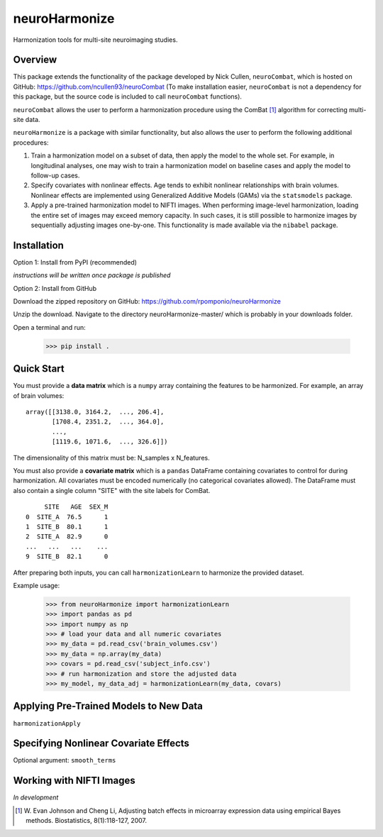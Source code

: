 ==============
neuroHarmonize
==============

Harmonization tools for multi-site neuroimaging studies.

Overview
---------

This package extends the functionality of the package developed by Nick Cullen,
``neuroCombat``, which is hosted on GitHub: https://github.com/ncullen93/neuroCombat
(To make installation easier, ``neuroCombat`` is not a dependency for this package,
but the source code is included to call ``neuroCombat`` functions).

``neuroCombat`` allows the user to perform a harmonization procedure using
the ComBat [1]_ algorithm for correcting multi-site data.

``neuroHarmonize`` is a package with similar functionality, but also allows the
user to perform the following additional procedures:

1. Train a harmonization model on a subset of data, then apply the model to the
   whole set. For example, in longitudinal analyses, one may wish to train a
   harmonization model on baseline cases and apply the model to follow-up cases.
2. Specify covariates with nonlinear effects. Age tends to exhibit nonlinear
   relationships with brain volumes. Nonlinear effects are implemented using
   Generalized Additive Models (GAMs) via the ``statsmodels`` package.
3. Apply a pre-trained harmonization model to NIFTI images. When performing
   image-level harmonization, loading the entire set of images may exceed
   memory capacity. In such cases, it is still possible to harmonize images by
   sequentially adjusting images one-by-one. This functionality is made
   available via the ``nibabel`` package.

Installation
------------

Option 1: Install from PyPI (recommended)

*instructions will be written once package is published*

Option 2: Install from GitHub

Download the zipped repository on GitHub: https://github.com/rpomponio/neuroHarmonize

Unzip the download. Navigate to the directory neuroHarmonize-master/ which is
probably in your downloads folder.

Open a terminal and run:

    >>> pip install .

Quick Start
-----------

You must provide a **data matrix** which is a ``numpy`` array containing the
features to be harmonized. For example, an array of brain volumes:

::
  
  array([[3138.0, 3164.2,  ..., 206.4],
         [1708.4, 2351.2,  ..., 364.0],
         ...,
         [1119.6, 1071.6,  ..., 326.6]])
         
The dimensionality of this matrix must be: N_samples x N_features.

You must also provide a **covariate matrix** which is a ``pandas`` DataFrame
containing covariates to control for during harmonization. All covariates must
be encoded numerically (no categorical covariates allowed). The DataFrame must
also contain a single column "SITE" with the site labels for ComBat.

::

       SITE   AGE  SEX_M
  0  SITE_A  76.5      1
  1  SITE_B  80.1      1
  2  SITE_A  82.9      0
  ...   ...   ...    ...
  9  SITE_B  82.1      0
  

After preparing both inputs, you can call ``harmonizationLearn`` to harmonize
the provided dataset.

Example usage:

    >>> from neuroHarmonize import harmonizationLearn
    >>> import pandas as pd
    >>> import numpy as np
    >>> # load your data and all numeric covariates
    >>> my_data = pd.read_csv('brain_volumes.csv')
    >>> my_data = np.array(my_data)
    >>> covars = pd.read_csv('subject_info.csv')
    >>> # run harmonization and store the adjusted data
    >>> my_model, my_data_adj = harmonizationLearn(my_data, covars)

Applying Pre-Trained Models to New Data
---------------------------------------

``harmonizationApply``

Specifying Nonlinear Covariate Effects
--------------------------------------

Optional argument: ``smooth_terms``

Working with NIFTI Images
-------------------------

*In development*


.. [1] W. Evan Johnson and Cheng Li, Adjusting batch effects in microarray expression data
   using empirical Bayes methods. Biostatistics, 8(1):118-127, 2007.

    
